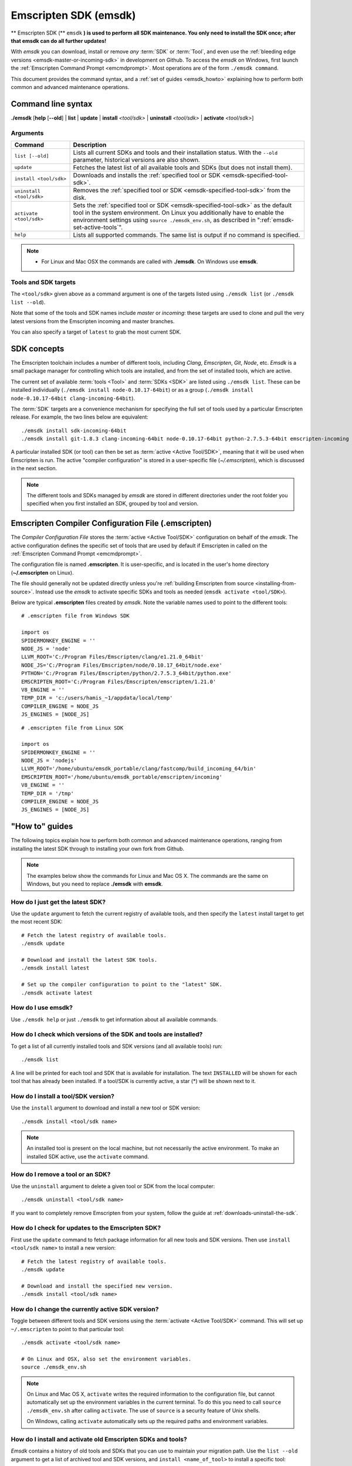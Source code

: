 .. _emsdk:

======================
Emscripten SDK (emsdk)
======================

** Emscripten SDK (** ``emsdk`` **) is used to perform all SDK maintenance. You only need to install the SDK once; after that emsdk can do all further updates!**

With *emsdk* you can download, install or remove *any* :term:`SDK` or :term:`Tool`, and even use the :ref:`bleeding edge versions <emsdk-master-or-incoming-sdk>` in development on Github. To access the *emsdk* on Windows, first launch the :ref:`Emscripten Command Prompt <emcmdprompt>`. Most operations are of the form ``./emsdk command``.

This document provides the command syntax, and a :ref:`set of guides <emsdk_howto>` explaining how to perform both common and advanced maintenance operations.

Command line syntax
===================

**./emsdk** [**help** [**--old**] | **list** | **update** | **install** *<tool/sdk>* | **uninstall** *<tool/sdk>* | **activate** *<tool/sdk>*]


Arguments
---------
 

.. list-table:: 
   :header-rows: 1
   :widths: 20 80
   :class: wrap-table-content 

   * - Command
     - Description
   * - ``list [--old]``
     - Lists all current SDKs and tools and their installation status. With the ``--old`` parameter, historical versions are also shown.
   * - ``update``
     - Fetches the latest list of all available tools and SDKs (but does not install them).
   * - ``install <tool/sdk>``
     - Downloads and installs the :ref:`specified tool or SDK <emsdk-specified-tool-sdk>`.
   * - ``uninstall <tool/sdk>``
     - Removes the :ref:`specified tool or SDK <emsdk-specified-tool-sdk>` from the disk.
   * - ``activate <tool/sdk>``
     - Sets the :ref:`specified tool or SDK <emsdk-specified-tool-sdk>` as the default tool in the system environment. On Linux you additionally have to enable the environment settings using ``source ./emsdk_env.sh``, as described in ":ref:`emsdk-set-active-tools`".
   * - ``help``
     - Lists all supported commands. The same list is output if no command is specified.	 

.. note:: 

	- For Linux and Mac OSX the commands are called with **./emsdk**. On Windows use **emsdk**.

.. _emsdk-specified-tool-sdk:

Tools and SDK targets
---------------------
	 
The ``<tool/sdk>`` given above as a command argument is one of the targets listed using ``./emsdk list`` (or ``./emsdk list --old``). 

Note that some of the tools and SDK names include  *master* or *incoming*: these targets are used to clone and pull the very latest versions from the Emscripten incoming and master branches.

You can also specify a target of ``latest`` to grab the most current SDK.



SDK concepts
============

The Emscripten toolchain includes a number of different tools, including *Clang*, *Emscripten*, *Git*, *Node*, etc. *Emsdk* is a small package manager for controlling which tools are installed, and from the set of installed tools, which are active.

The current set of available :term:`tools <Tool>` and :term:`SDKs <SDK>` are listed using ``./emsdk list``. These can be installed individually (``./emsdk install node-0.10.17-64bit``) or as a group (``./emsdk install node-0.10.17-64bit clang-incoming-64bit``).

The :term:`SDK` targets are a convenience mechanism for specifying the full set of tools used by a particular Emscripten release. For example, the two lines below are equivalent: ::

	./emsdk install sdk-incoming-64bit
	./emsdk install git-1.8.3 clang-incoming-64bit node-0.10.17-64bit python-2.7.5.3-64bit emscripten-incoming

A particular installed SDK (or tool) can then be set as :term:`active <Active Tool/SDK>`, meaning that it will be used when Emscripten is run. The active "compiler configuration" is stored in a user-specific file (*~/.emscripten*), which is discussed in the next section.

.. note:: The different tools and SDKs managed by *emsdk* are stored in different directories under the root folder you specified when you first installed an SDK, grouped by tool and version. 


.. _compiler-configuration-file:

Emscripten Compiler Configuration File (.emscripten) 
====================================================

The *Compiler Configuration File* stores the :term:`active <Active Tool/SDK>` configuration on behalf of the *emsdk*. The active configuration defines the specific set of tools that are used by default if Emscripten in called on the :ref:`Emscripten Command Prompt <emcmdprompt>`. 

The configuration file is named **.emscripten**. It is user-specific, and is located in the user's home directory (**~/.emscripten** on Linux).

The file should generally not be updated directly unless you're :ref:`building Emscripten from source <installing-from-source>`. Instead use the *emsdk* to activate specific SDKs and tools as needed (``emsdk activate <tool/SDK>``).

Below are typical **.emscripten** files created by *emsdk*. Note the variable names used to point to the different tools:

::

	# .emscripten file from Windows SDK
	
	import os
	SPIDERMONKEY_ENGINE = ''
	NODE_JS = 'node'
	LLVM_ROOT='C:/Program Files/Emscripten/clang/e1.21.0_64bit'
	NODE_JS='C:/Program Files/Emscripten/node/0.10.17_64bit/node.exe'
	PYTHON='C:/Program Files/Emscripten/python/2.7.5.3_64bit/python.exe'
	EMSCRIPTEN_ROOT='C:/Program Files/Emscripten/emscripten/1.21.0'
	V8_ENGINE = ''
	TEMP_DIR = 'c:/users/hamis_~1/appdata/local/temp'
	COMPILER_ENGINE = NODE_JS
	JS_ENGINES = [NODE_JS]


::

	# .emscripten file from Linux SDK
	
	import os
	SPIDERMONKEY_ENGINE = ''
	NODE_JS = 'nodejs'
	LLVM_ROOT='/home/ubuntu/emsdk_portable/clang/fastcomp/build_incoming_64/bin'
	EMSCRIPTEN_ROOT='/home/ubuntu/emsdk_portable/emscripten/incoming'
	V8_ENGINE = ''
	TEMP_DIR = '/tmp'
	COMPILER_ENGINE = NODE_JS
	JS_ENGINES = [NODE_JS]
	

.. _emsdk_howto:

"How to" guides
=========================

The following topics explain how to perform both common and advanced maintenance operations, ranging from installing the latest SDK through to installing your own fork from Github. 

.. note:: The examples below show the commands for Linux and Mac OS X. The commands are the same on Windows, but you need to replace **./emsdk** with **emsdk**.

.. _emsdk-get-latest-sdk:


How do I just get the latest SDK?
------------------------------------------------------------------------------------------------
Use the ``update`` argument to fetch the current registry of available tools, and then specify the ``latest`` install target to get the most recent SDK: ::

	# Fetch the latest registry of available tools.
	./emsdk update

	# Download and install the latest SDK tools.
	./emsdk install latest
	
	# Set up the compiler configuration to point to the "latest" SDK.
	./emsdk activate latest	



How do I use emsdk?
--------------------------------

Use ``./emsdk help`` or just ``./emsdk`` to get information about all available commands.

	
How do I check which versions of the SDK and tools are installed?
------------------------------------------------------------------------------------------------

To get a list of all currently installed tools and SDK versions (and all available tools) run: ::

	./emsdk list

A line will be printed for each tool and SDK that is available for installation. The text ``INSTALLED`` will be shown for each tool that has already been installed. If a tool/SDK is currently active, a star (\*) will be shown next to it. 

	
How do I install a tool/SDK version?
------------------------------------

Use the ``install`` argument to download and install a new tool or SDK version: ::

	./emsdk install <tool/sdk name>

.. note:: An installed tool is present on the local machine, but not necessarily the active environment. To make an installed SDK active, use the ``activate`` command.

	
.. _emsdk-remove-tool-sdk:
	
How do I remove a tool or an SDK?
----------------------------------------------------------------

Use the ``uninstall`` argument to delete a given tool or SDK from the local computer: ::

	./emsdk uninstall <tool/sdk name>
	

If you want to completely remove Emscripten from your system, follow the guide at :ref:`downloads-uninstall-the-sdk`.

	
How do I check for updates to the Emscripten SDK?
----------------------------------------------------------------

First use the ``update`` command to fetch package information for all new tools and SDK versions. Then use ``install <tool/sdk name>`` to install a new version: ::

	# Fetch the latest registry of available tools.
	./emsdk update
	
	# Download and install the specified new version.
	./emsdk install <tool/sdk name> 	


.. _emsdk-set-active-tools:

How do I change the currently active SDK version?
----------------------------------------------------------------

Toggle between different tools and SDK versions using the :term:`activate <Active Tool/SDK>` command. This will set up ``~/.emscripten`` to point to that particular tool: ::

	./emsdk activate <tool/sdk name>
	
	# On Linux and OSX, also set the environment variables.
	source ./emsdk_env.sh
	
.. note:: On Linux and Mac OS X, ``activate`` writes the required information to the configuration file, but cannot automatically set up the environment variables in the current terminal. To do this you need to call ``source ./emsdk_env.sh`` after calling ``activate``. The use of ``source`` is a security feature of Unix shells. 

	On Windows, calling ``activate`` automatically sets up the required paths and environment variables. 
	
.. _emsdk-install-old-tools:

How do I install and activate old Emscripten SDKs and tools?
------------------------------------------------------------

*Emsdk* contains a history of old tools and SDKs that you can use to maintain your migration path. Use the ``list --old`` argument to get a list of archived tool and SDK versions, and ``install <name_of_tool>`` to install a specific tool: 

::

	# Get list of the old versions of the tool.
	./emsdk list --old
	
	# Install the required version.
	./emsdk install <name_of_tool>
	
	# Activate required version.
	./emsdk activate <name_of_tool>
	
On Windows, you can directly install an old SDK version by using one of :ref:`these archived NSIS installers <archived-nsis-windows-sdk-releases>`. 



.. _emsdk-master-or-incoming-sdk:

How do I track the latest Emscripten development with the SDK?
------------------------------------------------------------------------------------------------

It is also possible to use the latest and greatest versions of the tools on the Github repositories! This allows you to obtain new features and latest fixes immediately as they are pushed to Github, without having to wait for release to be tagged. **No Github account or fork of Emscripten is required.** 

To switch to using the latest upstream git development branch (``incoming``), run the following:

::

	# Install git. Skip if the system already has it.
	./emsdk install git-1.8.3
	
	# Clone+pull the latest kripken/emscripten/incoming.
	./emsdk install sdk-incoming-64bit
	
	# Set the "incoming SDK" as the active version.
	./emsdk activate sdk-incoming-64bit

If you want to use the upstream stable branch ``master``, then replace ``-incoming-`` with ``-master-`` in the commands above.

.. _emsdk-howto-use-own-fork:
	
How do I use my own Emscripten Github fork with the SDK?
----------------------------------------------------------------

It is also possible to use your own fork of the Emscripten repository via the SDK. This is useful in the case when you want to make your own modifications to the Emscripten toolchain, but still keep using the SDK environment and tools.

The way this works is that you first install the ``sdk-incoming`` SDK as in the :ref:`previous section <emsdk-master-or-incoming-sdk>`. Then you use familiar git commands to replace this branch with the information from your own fork:

::

	cd emscripten/incoming
	
	# Add a git remote link to your own repository.
	git remote add myremote https://github.com/mygituseraccount/emscripten.git
	
	# Obtain the changes in your link.
	git fetch myremote
	
	# Switch the emscripten-incoming tool to use your fork.
	git checkout -b myincoming --track myremote/incoming

You can switch back and forth between remotes via the ``git checkout`` command as usual.




